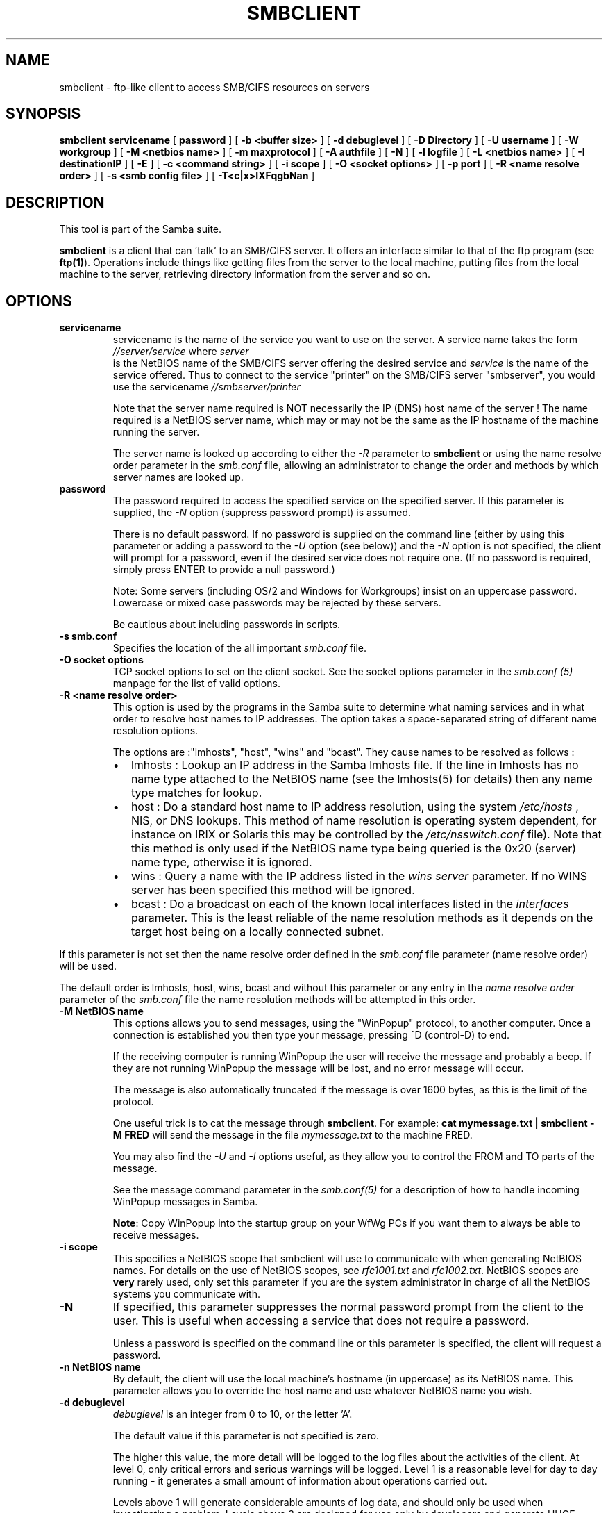 .\" This manpage has been automatically generated by docbook2man 
.\" from a DocBook document.  This tool can be found at:
.\" <http://shell.ipoline.com/~elmert/comp/docbook2X/> 
.\" Please send any bug reports, improvements, comments, patches, 
.\" etc. to Steve Cheng <steve@ggi-project.org>.
.TH "SMBCLIENT" "1" "26 November 2002" "" ""
.SH NAME
smbclient \- ftp-like client to access SMB/CIFS resources  on servers
.SH SYNOPSIS

\fBsmbclient\fR \fBservicename\fR [ \fBpassword\fR ] [ \fB-b <buffer size>\fR ] [ \fB-d debuglevel\fR ] [ \fB-D Directory\fR ] [ \fB-U username\fR ] [ \fB-W workgroup\fR ] [ \fB-M <netbios name>\fR ] [ \fB-m maxprotocol\fR ] [ \fB-A authfile\fR ] [ \fB-N\fR ] [ \fB-l logfile\fR ] [ \fB-L <netbios name>\fR ] [ \fB-I destinationIP\fR ] [ \fB-E\fR ] [ \fB-c <command string>\fR ] [ \fB-i scope\fR ] [ \fB-O <socket options>\fR ] [ \fB-p port\fR ] [ \fB-R <name resolve order>\fR ] [ \fB-s <smb config file>\fR ] [ \fB-T<c|x>IXFqgbNan\fR ]

.SH "DESCRIPTION"
.PP
This tool is part of the  Samba suite.
.PP
\fBsmbclient\fR is a client that can 
\&'talk' to an SMB/CIFS server. It offers an interface
similar to that of the ftp program (see \fBftp(1)\fR).  
Operations include things like getting files from the server 
to the local machine, putting files from the local machine to 
the server, retrieving directory information from the server 
and so on. 
.SH "OPTIONS"
.TP
\fBservicename\fR
servicename is the name of the service 
you want to use on the server. A service name takes the form
\fI//server/service\fR where \fIserver
\fR is the NetBIOS name of the SMB/CIFS server 
offering the desired service and \fIservice\fR 
is the name of the service offered.  Thus to connect to 
the service "printer" on the SMB/CIFS server "smbserver",
you would use the servicename \fI//smbserver/printer
\fR

Note that the server name required is NOT necessarily 
the IP (DNS) host name of the server !  The name required is 
a NetBIOS server name, which may or may not be the
same as the IP hostname of the machine running the server.

The server name is looked up according to either 
the \fI-R\fR parameter to \fBsmbclient\fR or 
using the name resolve order parameter in the \fIsmb.conf\fR file, 
allowing an administrator to change the order and methods 
by which server names are looked up. 
.TP
\fBpassword\fR
The password required to access the specified 
service on the specified server. If this parameter is 
supplied, the \fI-N\fR option (suppress 
password prompt) is assumed. 

There is no default password. If no password is supplied 
on the command line (either by using this parameter or adding 
a password to the \fI-U\fR option (see 
below)) and the \fI-N\fR option is not 
specified, the client will prompt for a password, even if 
the desired service does not require one. (If no password is 
required, simply press ENTER to provide a null password.)

Note: Some servers (including OS/2 and Windows for 
Workgroups) insist on an uppercase password. Lowercase 
or mixed case passwords may be rejected by these servers.   

Be cautious about including passwords in scripts.
.TP
\fB-s smb.conf\fR
Specifies the location of the all important 
\fIsmb.conf\fR file. 
.TP
\fB-O socket options\fR
TCP socket options to set on the client 
socket. See the socket options parameter in the \fI  smb.conf (5)\fR manpage for the list of valid 
options. 
.TP
\fB-R <name resolve order>\fR
This option is used by the programs in the Samba 
suite to determine what naming services and in what order to resolve 
host names to IP addresses. The option takes a space-separated 
string of different name resolution options.

The options are :"lmhosts", "host", "wins" and "bcast". They 
cause names to be resolved as follows :
.RS
.TP 0.2i
\(bu
lmhosts : Lookup an IP 
address in the Samba lmhosts file. If the line in lmhosts has 
no name type attached to the NetBIOS name (see the lmhosts(5) for details) then
any name type matches for lookup.
.TP 0.2i
\(bu
host : Do a standard host 
name to IP address resolution, using the system \fI/etc/hosts
\fR, NIS, or DNS lookups. This method of name resolution 
is operating system dependent, for instance on IRIX or Solaris this 
may be controlled by the \fI/etc/nsswitch.conf\fR 
file).  Note that this method is only used if the NetBIOS name 
type being queried is the 0x20 (server) name type, otherwise 
it is ignored.
.TP 0.2i
\(bu
wins : Query a name with 
the IP address listed in the \fIwins server\fR
parameter.  If no WINS server has
been specified this method will be ignored.
.TP 0.2i
\(bu
bcast : Do a broadcast on 
each of the known local interfaces listed in the 
\fIinterfaces\fR
parameter. This is the least reliable of the name resolution 
methods as it depends on the target host being on a locally 
connected subnet.
.RE

If this parameter is not set then the name resolve order 
defined in the \fIsmb.conf\fR file parameter  
(name resolve order) will be used. 

The default order is lmhosts, host, wins, bcast and without 
this parameter or any entry in the \fIname resolve order
\fR parameter of the \fIsmb.conf\fR file the name resolution
methods will be attempted in this order. 
.TP
\fB-M NetBIOS name\fR
This options allows you to send messages, using 
the "WinPopup" protocol, to another computer. Once a connection is 
established you then type your message, pressing ^D (control-D) to 
end. 

If the receiving computer is running WinPopup the user will 
receive the message and probably a beep. If they are not running 
WinPopup the message will be lost, and no error message will 
occur. 

The message is also automatically truncated if the message 
is over 1600 bytes, as this is the limit of the protocol. 

One useful trick is to cat the message through
\fBsmbclient\fR. For example: \fB  cat mymessage.txt | smbclient -M FRED \fR will 
send the message in the file \fImymessage.txt\fR 
to the machine FRED. 

You may also find the \fI-U\fR and 
\fI-I\fR options useful, as they allow you to 
control the FROM and TO parts of the message. 

See the message command parameter in the \fI  smb.conf(5)\fR for a description of how to handle incoming 
WinPopup messages in Samba. 

\fBNote\fR: Copy WinPopup into the startup group 
on your WfWg PCs if you want them to always be able to receive 
messages. 
.TP
\fB-i scope\fR
This specifies a NetBIOS scope that smbclient will 
use to communicate with when generating NetBIOS names. For details 
on the use of NetBIOS scopes, see \fIrfc1001.txt\fR 
and \fIrfc1002.txt\fR.
NetBIOS scopes are \fBvery\fR rarely used, only set 
this parameter if you are the system administrator in charge of all 
the NetBIOS systems you communicate with. 
.TP
\fB-N\fR
If specified, this parameter suppresses the normal 
password prompt from the client to the user. This is useful when 
accessing a service that does not require a password. 

Unless a password is specified on the command line or 
this parameter is specified, the client will request a 
password.
.TP
\fB-n NetBIOS name\fR
By default, the client will use the local 
machine's hostname (in uppercase) as its NetBIOS name. This parameter 
allows you to override the host name and use whatever NetBIOS 
name you wish. 
.TP
\fB-d debuglevel\fR
\fIdebuglevel\fR is an integer from 0 to 10, or 
the letter 'A'. 

The default value if this parameter is not specified 
is zero. 

The higher this value, the more detail will be logged to 
the log files about the activities of the 
client. At level 0, only critical errors and serious warnings will 
be logged. Level 1 is a reasonable level for day to day running - 
it generates a small amount of information about operations 
carried out. 

Levels above 1 will generate considerable amounts of log 
data, and should only be used when investigating a problem.
Levels above 3 are designed for use only by developers and 
generate HUGE amounts of log data, most of which is extremely 
cryptic. If \fIdebuglevel\fR is set to the letter 'A', then \fBall
\fR  debug messages will be printed. This setting
is for developers only (and people who \fBreally\fR want 
to know how the code works internally). 

Note that specifying this parameter here will override
the log level parameter in the \fIsmb.conf (5)\fR 
file. 
.TP
\fB-p port\fR
This number is the TCP port number that will be used 
when making connections to the server. The standard (well-known)
TCP port number for an SMB/CIFS server is 139, which is the 
default. 
.TP
\fB-l logfilename\fR
If specified, \fIlogfilename\fR specifies a base filename 
into which operational data from the running client will be 
logged. 

The default base name is specified at compile time.

The base name is used to generate actual log file names.
For example, if the name specified was "log", the debug file 
would be \fIlog.client\fR.

The log file generated is never removed by the client.   
.TP
\fB-h\fR
Print the usage message for the client. 
.TP
\fB-I IP-address\fR
\fIIP address\fR is the address of the server to connect to. 
It should be specified in standard "a.b.c.d" notation. 

Normally the client would attempt to locate a named 
SMB/CIFS server by looking it up via the NetBIOS name resolution 
mechanism described above in the \fIname resolve order\fR 
parameter above. Using this parameter will force the client
to assume that the server is on the machine with the specified IP 
address and the NetBIOS name component of the resource being 
connected to will be ignored. 

There is no default for this parameter. If not supplied, 
it will be determined automatically by the client as described 
above. 
.TP
\fB-E\fR
This parameter causes the client to write messages 
to the standard error stream (stderr) rather than to the standard 
output stream. 

By default, the client writes messages to standard output 
- typically the user's tty. 
.TP
\fB-U username[%pass]\fR
Sets the SMB username or username and password. 
If %pass is not specified, The user will be prompted. The client 
will first check the \fBUSER\fR environment variable, then the 
\fBLOGNAME\fR variable and if either exists, the 
string is uppercased. Anything in these variables following a '%' 
sign will be treated as the password. If these environment 
variables are not found, the username GUEST 
is used. 

If the password is not included in these environment
variables (using the %pass syntax), \fBsmbclient\fR will look for 
a \fBPASSWD\fR environment variable from which 
to read the password. 

A third option is to use a credentials file which 
contains the plaintext of the domain name, username and password.  This 
option is mainly provided for scripts where the admin doesn't 
wish to pass the credentials on the command line or via environment 
variables. If this method is used, make certain that the permissions 
on the file restrict access from unwanted users.  See the 
\fI-A\fR for more details. 

Be cautious about including passwords in scripts or in 
the \fBPASSWD\fR environment variable. Also, on 
many systems the command line of a running process may be seen 
via the \fBps\fR command to be safe always allow 
\fBsmbclient\fR to prompt for a password and type 
it in directly. 
.TP
\fB-A filename\fR
This option allows 
you to specify a file from which to read the username, domain name, and 
password used in the connection.  The format of the file is 


.nf
username = <value> 
password = <value>
domain = <value>
		
.fi

If the domain parameter is missing the current workgroup name
is used instead. Make certain that the permissions on the file restrict 
access from unwanted users. 
.TP
\fB-L\fR
This option allows you to look at what services 
are available on a server. You use it as \fBsmbclient -L 
host\fR and a list should appear.  The \fI-I
\fR option may be useful if your NetBIOS names don't 
match your TCP/IP DNS host names or if you are trying to reach a 
host on another network. 
.TP
\fB-t terminal code\fR
This option tells \fBsmbclient\fR how to interpret 
filenames coming from the remote server. Usually Asian language 
multibyte UNIX implementations use different character sets than 
SMB/CIFS servers (\fBEUC\fR instead of \fB  SJIS\fR for example). Setting this parameter will let 
\fBsmbclient\fR convert between the UNIX filenames and 
the SMB filenames correctly. This option has not been seriously tested 
and may have some problems. 

The terminal codes include CWsjis, CWeuc, CWjis7, CWjis8,
CWjunet, CWhex, CWcap. This is not a complete list, check the Samba 
source code for the complete list. 
.TP
\fB-b buffersize\fR
This option changes the transmit/send buffer 
size when getting or putting a file from/to the server. The default 
is 65520 bytes. Setting this value smaller (to 1200 bytes) has been 
observed to speed up file transfers to and from a Win9x server. 
.TP
\fB-W WORKGROUP\fR
Override the default workgroup (domain) specified
in the workgroup parameter of the \fIsmb.conf\fR
file for this connection. This may be needed to connect to some
servers. 
.TP
\fB-T tar options\fR
smbclient may be used to create \fBtar(1)
\fR compatible backups of all the files on an SMB/CIFS
share. The secondary tar flags that can be given to this option 
are : 
.RS
.TP 0.2i
\(bu
\fIc\fR - Create a tar file on UNIX. 
Must be followed by the name of a tar file, tape device
or "-" for standard output. If using standard output you must 
turn the log level to its lowest value -d0 to avoid corrupting 
your tar file. This flag is mutually exclusive with the 
\fIx\fR flag. 
.TP 0.2i
\(bu
\fIx\fR - Extract (restore) a local 
tar file back to a share. Unless the -D option is given, the tar 
files will be restored from the top level of the share. Must be 
followed by the name of the tar file, device or "-" for standard 
input. Mutually exclusive with the \fIc\fR flag. 
Restored files have their creation times (mtime) set to the
date saved in the tar file. Directories currently do not get 
their creation dates restored properly. 
.TP 0.2i
\(bu
\fII\fR - Include files and directories. 
Is the default behavior when filenames are specified above. Causes 
tar files to be included in an extract or create (and therefore 
everything else to be excluded). See example below.  Filename globbing 
works  in one of two ways.  See r below. 
.TP 0.2i
\(bu
\fIX\fR - Exclude files and directories. 
Causes tar files to be excluded from an extract or create. See 
example below.  Filename globbing works in one of two ways now. 
See \fIr\fR below. 
.TP 0.2i
\(bu
\fIb\fR - Blocksize. Must be followed 
by a valid (greater than zero) blocksize.  Causes tar file to be 
written out in blocksize*TBLOCK (usually 512 byte) blocks. 
.TP 0.2i
\(bu
\fIg\fR - Incremental. Only back up 
files that have the archive bit set. Useful only with the 
\fIc\fR flag. 
.TP 0.2i
\(bu
\fIq\fR - Quiet. Keeps tar from printing 
diagnostics as it works.  This is the same as tarmode quiet. 
.TP 0.2i
\(bu
\fIr\fR - Regular expression include
or exclude.  Uses regular  expression matching for 
excluding or excluding files if  compiled with HAVE_REGEX_H. 
However this mode can be very slow. If  not compiled with 
HAVE_REGEX_H, does a limited wildcard match on '*' and  '?'. 
.TP 0.2i
\(bu
\fIN\fR - Newer than. Must be followed 
by the name of a file whose date is compared against files found 
on the share during a create. Only files newer than the file 
specified are backed up to the tar file. Useful only with the 
\fIc\fR flag. 
.TP 0.2i
\(bu
\fIa\fR - Set archive bit. Causes the 
archive bit to be reset when a file is backed up. Useful with the 
\fIg\fR and \fIc\fR flags. 
.RE

\fBTar Long File Names\fR

\fBsmbclient\fR's tar option now supports long 
file names both on backup and restore. However, the full path 
name of the file must be less than 1024 bytes.  Also, when
a tar archive is created, \fBsmbclient\fR's tar option places all 
files in the archive with relative names, not absolute names. 

\fBTar Filenames\fR

All file names can be given as DOS path names (with '\\' 
as the component separator) or as UNIX path names (with '/' as 
the component separator). 

\fBExamples\fR

Restore from tar file \fIbackup.tar\fR into myshare on mypc 
(no password on share). 

\fBsmbclient //mypc/yshare "" -N -Tx backup.tar
\fR

Restore everything except \fIusers/docs\fR

\fBsmbclient //mypc/myshare "" -N -TXx backup.tar 
users/docs\fR

Create a tar file of the files beneath \fI  users/docs\fR. 

\fBsmbclient //mypc/myshare "" -N -Tc
backup.tar users/docs \fR

Create the same tar file as above, but now use 
a DOS path name. 

\fBsmbclient //mypc/myshare "" -N -tc backup.tar 
users\\edocs \fR

Create a tar file of all the files and directories in 
the share. 

\fBsmbclient //mypc/myshare "" -N -Tc backup.tar *
\fR
.TP
\fB-D initial directory\fR
Change to initial directory before starting. Probably 
only of any use with the tar -T option. 
.TP
\fB-c command string\fR
command string is a semicolon-separated list of 
commands to be executed instead of prompting from stdin. \fI  -N\fR is implied by \fI-c\fR.

This is particularly useful in scripts and for printing stdin 
to the server, e.g. \fB-c 'print -'\fR. 
.SH "OPERATIONS"
.PP
Once the client is running, the user is presented with 
a prompt : 
.PP
smb:\\> 
.PP
The backslash ("\\") indicates the current working directory 
on the server, and will change if the current working directory 
is changed. 
.PP
The prompt indicates that the client is ready and waiting to 
carry out a user command. Each command is a single word, optionally 
followed by parameters specific to that command. Command and parameters 
are space-delimited unless these notes specifically
state otherwise. All commands are case-insensitive.  Parameters to 
commands may or may not be case sensitive, depending on the command. 
.PP
You can specify file names which have spaces in them by quoting 
the name with double quotes, for example "a long file name". 
.PP
Parameters shown in square brackets (e.g., "[parameter]") are 
optional.  If not given, the command will use suitable defaults. Parameters 
shown in angle brackets (e.g., "<parameter>") are required.
.PP
Note that all commands operating on the server are actually 
performed by issuing a request to the server. Thus the behavior may 
vary from server to server, depending on how the server was implemented. 
.PP
The commands available are given here in alphabetical order. 
.TP
\fB? [command]\fR
If \fIcommand\fR is specified, the ? command will display 
a brief informative message about the specified command.  If no 
command is specified, a list of available commands will
be displayed. 
.TP
\fB! [shell command]\fR
If \fIshell command\fR is specified, the !  
command will execute a shell locally and run the specified shell 
command. If no command is specified, a local shell will be run. 
.TP
\fBaltname file\fR
The client will request that the server return
the "alternate" name (the 8.3 name) for a file or directory.
.TP
\fBcancel jobid0 [jobid1] ... [jobidN]\fR
The client will request that the server cancel
the printjobs identified by the given numeric print job ids.
.TP
\fBchmod file mode in octal\fR
This command depends on the server supporting the CIFS
UNIX extensions and will fail if the server does not. The client requests that the server
change the UNIX permissions to the given octal mode, in standard UNIX format.
.TP
\fBchown file uid gid\fR
This command depends on the server supporting the CIFS
UNIX extensions and will fail if the server does not. The client requests that the server
change the UNIX user and group ownership to the given decimal values. Note there is
currently no way to remotely look up the UNIX uid and gid values for a given name.
This may be addressed in future versions of the CIFS UNIX extensions.
.TP
\fBcd [directory name]\fR
If "directory name" is specified, the current 
working directory on the server will be changed to the directory 
specified. This operation will fail if for any reason the specified 
directory is inaccessible. 

If no directory name is specified, the current working 
directory on the server will be reported. 
.TP
\fBdel <mask>\fR
The client will request that the server attempt 
to delete all files matching \fImask\fR from the current working 
directory on the server. 
.TP
\fBdir <mask>\fR
A list of the files matching \fImask\fR in the current 
working directory on the server will be retrieved from the server 
and displayed. 
.TP
\fBexit\fR
Terminate the connection with the server and exit 
from the program. 
.TP
\fBget <remote file name> [local file name]\fR
Copy the file called \fIremote file name\fR from 
the server to the machine running the client. If specified, name 
the local copy \fIlocal file name\fR.  Note that all transfers in 
\fBsmbclient\fR are binary. See also the 
lowercase command. 
.TP
\fBhelp [command]\fR
See the ? command above. 
.TP
\fBlcd [directory name]\fR
If \fIdirectory name\fR is specified, the current 
working directory on the local machine will be changed to 
the directory specified. This operation will fail if for any 
reason the specified directory is inaccessible. 

If no directory name is specified, the name of the 
current working directory on the local machine will be reported. 
.TP
\fBlink source destination\fR
This command depends on the server supporting the CIFS
UNIX extensions and will fail if the server does not. The client requests that the server
create a hard link between the source and destination files. The source file
must not exist.
.TP
\fBlowercase\fR
Toggle lowercasing of filenames for the get and 
mget commands. 

When lowercasing is toggled ON, local filenames are converted 
to lowercase when using the get and mget commands. This is
often useful when copying (say) MSDOS files from a server, because 
lowercase filenames are the norm on UNIX systems. 
.TP
\fBls <mask>\fR
See the dir command above. 
.TP
\fBmask <mask>\fR
This command allows the user to set up a mask 
which will be used during recursive operation of the mget and 
mput commands. 

The masks specified to the mget and mput commands act as 
filters for directories rather than files when recursion is 
toggled ON. 

The mask specified with the mask command is necessary 
to filter files within those directories. For example, if the
mask specified in an mget command is "source*" and the mask 
specified with the mask command is "*.c" and recursion is 
toggled ON, the mget command will retrieve all files matching 
"*.c" in all directories below and including all directories 
matching "source*" in the current working directory. 

Note that the value for mask defaults to blank (equivalent 
to "*") and remains so until the mask command is used to change it. 
It retains the most recently specified value indefinitely. To 
avoid unexpected results it would be wise to change the value of 
mask back to "*" after using the mget or mput commands. 
.TP
\fBmd <directory name>\fR
See the mkdir command. 
.TP
\fBmget <mask>\fR
Copy all files matching \fImask\fR from the server to 
the machine running the client. 

Note that \fImask\fR is interpreted differently during recursive 
operation and non-recursive operation - refer to the recurse and 
mask commands for more information. Note that all transfers in 
\fBsmbclient\fR are binary. See also the lowercase command. 
.TP
\fBmkdir <directory name>\fR
Create a new directory on the server (user access 
privileges permitting) with the specified name. 
.TP
\fBmput <mask>\fR
Copy all files matching \fImask\fR in the current working 
directory on the local machine to the current working directory on 
the server. 

Note that \fImask\fR is interpreted differently during recursive 
operation and non-recursive operation - refer to the recurse and mask 
commands for more information. Note that all transfers in \fBsmbclient\fR 
are binary. 
.TP
\fBprint <file name>\fR
Print the specified file from the local machine 
through a printable service on the server. 

See also the printmode command.
.TP
\fBprintmode <graphics or text>\fR
Set the print mode to suit either binary data 
(such as graphical information) or text. Subsequent print
commands will use the currently set print mode. 
.TP
\fBprompt\fR
Toggle prompting for filenames during operation 
of the mget and mput commands. 

When toggled ON, the user will be prompted to confirm 
the transfer of each file during these commands. When toggled 
OFF, all specified files will be transferred without prompting. 
.TP
\fBput <local file name> [remote file name]\fR
Copy the file called \fIlocal file name\fR from the 
machine running the client to the server. If specified,
name the remote copy \fIremote file name\fR. Note that all transfers 
in \fBsmbclient\fR are binary. See also the lowercase command. 
.TP
\fBqueue\fR
Displays the print queue, showing the job id, 
name, size and current status. 
.TP
\fBquit\fR
See the exit command. 
.TP
\fBrd <directory name>\fR
See the rmdir command. 
.TP
\fBrecurse\fR
Toggle directory recursion for the commands mget 
and mput. 

When toggled ON, these commands will process all directories 
in the source directory (i.e., the directory they are copying
from ) and will recurse into any that match the mask specified 
to the command. Only files that match the mask specified using 
the mask command will be retrieved. See also the mask command. 

When recursion is toggled OFF, only files from the current 
working directory on the source machine that match the mask specified 
to the mget or mput commands will be copied, and any mask specified 
using the mask command will be ignored. 
.TP
\fBrm <mask>\fR
Remove all files matching \fImask\fR from the current 
working directory on the server. 
.TP
\fBrmdir <directory name>\fR
Remove the specified directory (user access 
privileges permitting) from the server. 
.TP
\fBsetmode <filename> <perm=[+|\\-]rsha>\fR
A version of the DOS attrib command to set 
file permissions. For example: 

\fBsetmode myfile +r \fR

would make myfile read only. 
.TP
\fBsymlink source destination\fR
This command depends on the server supporting the CIFS
UNIX extensions and will fail if the server does not. The client requests that the server
create a symbolic hard link between the source and destination files. The source file
must not exist. Note that the server will not create a link to any path that lies 
outside the currently connected share. This is enforced by the Samba server.
.TP
\fBtar <c|x>[IXbgNa]\fR
Performs a tar operation - see the \fI-T
\fR command line option above. Behavior may be affected 
by the tarmode command (see below). Using g (incremental) and N 
(newer) will affect tarmode settings. Note that using the "-" option 
with tar x may not work - use the command line option instead. 
.TP
\fBblocksize <blocksize>\fR
Blocksize. Must be followed by a valid (greater 
than zero) blocksize. Causes tar file to be written out in 
\fIblocksize\fR*TBLOCK (usually 512 byte) blocks. 
.TP
\fBtarmode <full|inc|reset|noreset>\fR
Changes tar's behavior with regard to archive 
bits. In full mode, tar will back up everything regardless of the 
archive bit setting (this is the default mode). In incremental mode, 
tar will only back up files with the archive bit set. In reset mode, 
tar will reset the archive bit on all files it backs up (implies 
read/write share). 
.SH "NOTES"
.PP
Some servers are fussy about the case of supplied usernames, 
passwords, share names (AKA service names) and machine names. 
If you fail to connect try giving all parameters in uppercase. 
.PP
It is often necessary to use the -n option when connecting 
to some types of servers. For example OS/2 LanManager insists 
on a valid NetBIOS name being used, so you need to supply a valid 
name that would be known to the server.
.PP
smbclient supports long file names where the server 
supports the LANMAN2 protocol or above. 
.SH "ENVIRONMENT VARIABLES"
.PP
The variable \fBUSER\fR may contain the 
username of the person  using the client. This information is 
used only if the protocol  level is high enough to support 
session-level passwords.
.PP
The variable \fBPASSWD\fR may contain 
the password of the person using the client.  This information is 
used only if the protocol level is high enough to support 
session-level passwords. 
.PP
The variable \fBLIBSMB_PROG\fR may contain 
the path, executed with system(), which the client should connect 
to instead of connecting to a server.  This functionality is primarily
intended as a development aid, and works best when using a LMHOSTS 
file
.SH "INSTALLATION"
.PP
The location of the client program is a matter for 
individual system administrators. The following are thus
suggestions only. 
.PP
It is recommended that the smbclient software be installed
in the \fI/usr/local/samba/bin/\fR or \fI /usr/samba/bin/\fR directory, this directory readable 
by all, writeable only by root. The client program itself should 
be executable by all. The client should \fBNOT\fR be 
setuid or setgid! 
.PP
The client log files should be put in a directory readable 
and writeable only by the user. 
.PP
To test the client, you will need to know the name of a 
running SMB/CIFS server. It is possible to run \fBsmbd(8)
\fR as an ordinary user - running that server as a daemon 
on a user-accessible port (typically any port number over 1024)
would provide a suitable test server. 
.SH "DIAGNOSTICS"
.PP
Most diagnostics issued by the client are logged in a 
specified log file. The log file name is specified at compile time, 
but may be overridden on the command line. 
.PP
The number and nature of diagnostics available depends 
on the debug level used by the client. If you have problems, 
set the debug level to 3 and peruse the log files. 
.SH "VERSION"
.PP
This man page is correct for version 2.2 of 
the Samba suite.
.SH "AUTHOR"
.PP
The original Samba software and related utilities 
were created by Andrew Tridgell. Samba is now developed
by the Samba Team as an Open Source project similar 
to the way the Linux kernel is developed.
.PP
The original Samba man pages were written by Karl Auer. 
The man page sources were converted to YODL format (another 
excellent piece of Open Source software, available at
ftp://ftp.icce.rug.nl/pub/unix/ <URL:ftp://ftp.icce.rug.nl/pub/unix/>) and updated for the Samba 2.0 
release by Jeremy Allison.  The conversion to DocBook for 
Samba 2.2 was done by Gerald Carter
